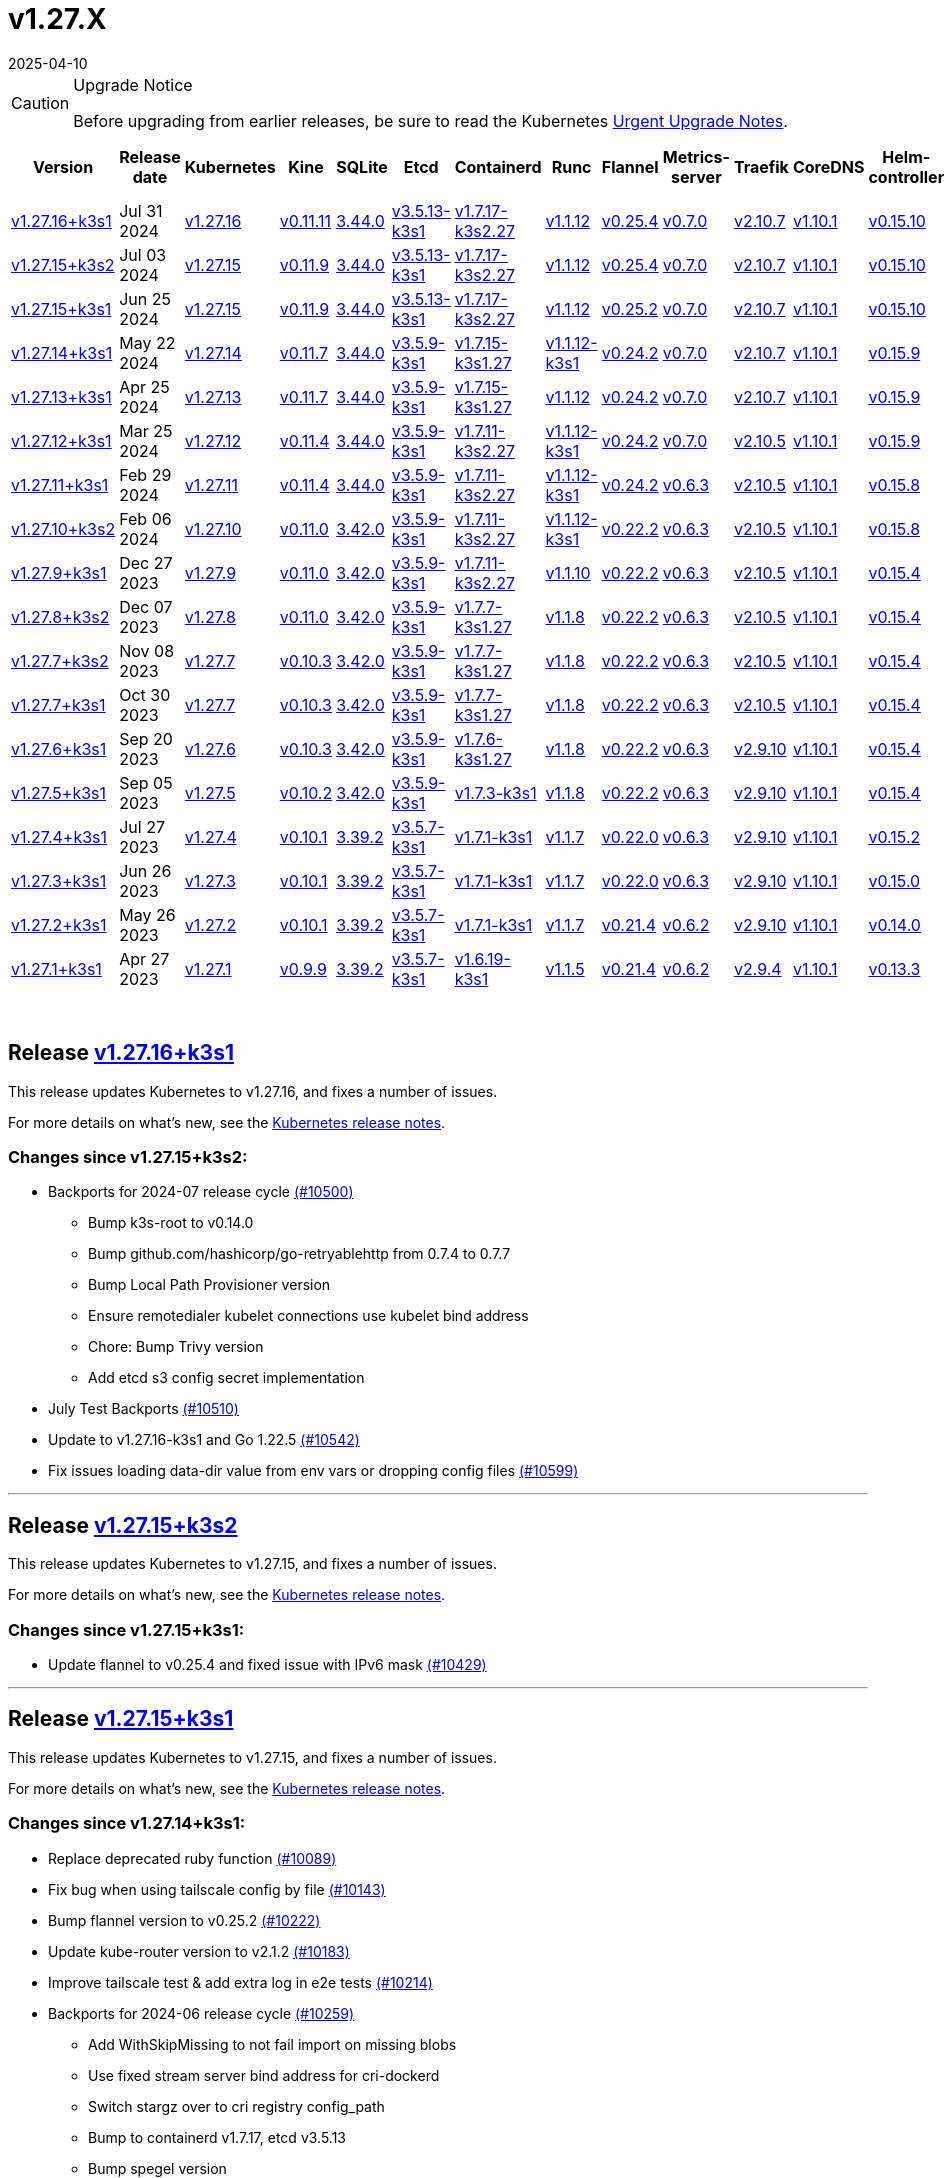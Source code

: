 = v1.27.X
:page-languages: [en, ja, ko, zh]
:revdate: 2025-04-10
:page-revdate: {revdate}
:page-role: -toc

[CAUTION]
.Upgrade Notice
====
Before upgrading from earlier releases, be sure to read the Kubernetes https://github.com/kubernetes/kubernetes/blob/master/CHANGELOG/CHANGELOG-1.27.md#urgent-upgrade-notes[Urgent Upgrade Notes].
====


|===
| Version | Release date | Kubernetes | Kine | SQLite | Etcd | Containerd | Runc | Flannel | Metrics-server | Traefik | CoreDNS | Helm-controller | Local-path-provisioner

| xref:#_release_v1_27_16k3s1[v1.27.16+k3s1]
| Jul 31 2024
| https://github.com/kubernetes/kubernetes/blob/master/CHANGELOG/CHANGELOG-1.27.md#v12716[v1.27.16]
| https://github.com/k3s-io/kine/releases/tag/v0.11.11[v0.11.11]
| https://sqlite.org/releaselog/3_44_0.html[3.44.0]
| https://github.com/k3s-io/etcd/releases/tag/v3.5.13-k3s1[v3.5.13-k3s1]
| https://github.com/k3s-io/containerd/releases/tag/v1.7.17-k3s2.27[v1.7.17-k3s2.27]
| https://github.com/opencontainers/runc/releases/tag/v1.1.12[v1.1.12]
| https://github.com/flannel-io/flannel/releases/tag/v0.25.4[v0.25.4]
| https://github.com/kubernetes-sigs/metrics-server/releases/tag/v0.7.0[v0.7.0]
| https://github.com/traefik/traefik/releases/tag/v2.10.7[v2.10.7]
| https://github.com/coredns/coredns/releases/tag/v1.10.1[v1.10.1]
| https://github.com/k3s-io/helm-controller/releases/tag/v0.15.10[v0.15.10]
| https://github.com/rancher/local-path-provisioner/releases/tag/v0.0.28[v0.0.28]

| xref:#_release_v1_27_15k3s2[v1.27.15+k3s2]
| Jul 03 2024
| https://github.com/kubernetes/kubernetes/blob/master/CHANGELOG/CHANGELOG-1.27.md#v12715[v1.27.15]
| https://github.com/k3s-io/kine/releases/tag/v0.11.9[v0.11.9]
| https://sqlite.org/releaselog/3_44_0.html[3.44.0]
| https://github.com/k3s-io/etcd/releases/tag/v3.5.13-k3s1[v3.5.13-k3s1]
| https://github.com/k3s-io/containerd/releases/tag/v1.7.17-k3s2.27[v1.7.17-k3s2.27]
| https://github.com/opencontainers/runc/releases/tag/v1.1.12[v1.1.12]
| https://github.com/flannel-io/flannel/releases/tag/v0.25.4[v0.25.4]
| https://github.com/kubernetes-sigs/metrics-server/releases/tag/v0.7.0[v0.7.0]
| https://github.com/traefik/traefik/releases/tag/v2.10.7[v2.10.7]
| https://github.com/coredns/coredns/releases/tag/v1.10.1[v1.10.1]
| https://github.com/k3s-io/helm-controller/releases/tag/v0.15.10[v0.15.10]
| https://github.com/rancher/local-path-provisioner/releases/tag/v0.0.27[v0.0.27]

| xref:#_release_v1_27_15k3s1[v1.27.15+k3s1]
| Jun 25 2024
| https://github.com/kubernetes/kubernetes/blob/master/CHANGELOG/CHANGELOG-1.27.md#v12715[v1.27.15]
| https://github.com/k3s-io/kine/releases/tag/v0.11.9[v0.11.9]
| https://sqlite.org/releaselog/3_44_0.html[3.44.0]
| https://github.com/k3s-io/etcd/releases/tag/v3.5.13-k3s1[v3.5.13-k3s1]
| https://github.com/k3s-io/containerd/releases/tag/v1.7.17-k3s2.27[v1.7.17-k3s2.27]
| https://github.com/opencontainers/runc/releases/tag/v1.1.12[v1.1.12]
| https://github.com/flannel-io/flannel/releases/tag/v0.25.2[v0.25.2]
| https://github.com/kubernetes-sigs/metrics-server/releases/tag/v0.7.0[v0.7.0]
| https://github.com/traefik/traefik/releases/tag/v2.10.7[v2.10.7]
| https://github.com/coredns/coredns/releases/tag/v1.10.1[v1.10.1]
| https://github.com/k3s-io/helm-controller/releases/tag/v0.15.10[v0.15.10]
| https://github.com/rancher/local-path-provisioner/releases/tag/v0.0.27[v0.0.27]

| xref:#_release_v1_27_14k3s1[v1.27.14+k3s1]
| May 22 2024
| https://github.com/kubernetes/kubernetes/blob/master/CHANGELOG/CHANGELOG-1.27.md#v12714[v1.27.14]
| https://github.com/k3s-io/kine/releases/tag/v0.11.7[v0.11.7]
| https://sqlite.org/releaselog/3_44_0.html[3.44.0]
| https://github.com/k3s-io/etcd/releases/tag/v3.5.9-k3s1[v3.5.9-k3s1]
| https://github.com/k3s-io/containerd/releases/tag/v1.7.15-k3s1.27[v1.7.15-k3s1.27]
| https://github.com/opencontainers/runc/releases/tag/v1.1.12-k3s1[v1.1.12-k3s1]
| https://github.com/flannel-io/flannel/releases/tag/v0.24.2[v0.24.2]
| https://github.com/kubernetes-sigs/metrics-server/releases/tag/v0.7.0[v0.7.0]
| https://github.com/traefik/traefik/releases/tag/v2.10.7[v2.10.7]
| https://github.com/coredns/coredns/releases/tag/v1.10.1[v1.10.1]
| https://github.com/k3s-io/helm-controller/releases/tag/v0.15.9[v0.15.9]
| https://github.com/rancher/local-path-provisioner/releases/tag/v0.0.26[v0.0.26]

| xref:#_release_v1_27_13k3s1[v1.27.13+k3s1]
| Apr 25 2024
| https://github.com/kubernetes/kubernetes/blob/master/CHANGELOG/CHANGELOG-1.27.md#v12713[v1.27.13]
| https://github.com/k3s-io/kine/releases/tag/v0.11.7[v0.11.7]
| https://sqlite.org/releaselog/3_44_0.html[3.44.0]
| https://github.com/k3s-io/etcd/releases/tag/v3.5.9-k3s1[v3.5.9-k3s1]
| https://github.com/k3s-io/containerd/releases/tag/v1.7.15-k3s1.27[v1.7.15-k3s1.27]
| https://github.com/opencontainers/runc/releases/tag/v1.1.12[v1.1.12]
| https://github.com/flannel-io/flannel/releases/tag/v0.24.2[v0.24.2]
| https://github.com/kubernetes-sigs/metrics-server/releases/tag/v0.7.0[v0.7.0]
| https://github.com/traefik/traefik/releases/tag/v2.10.7[v2.10.7]
| https://github.com/coredns/coredns/releases/tag/v1.10.1[v1.10.1]
| https://github.com/k3s-io/helm-controller/releases/tag/v0.15.9[v0.15.9]
| https://github.com/rancher/local-path-provisioner/releases/tag/v0.0.26[v0.0.26]

| xref:#_release_v1_27_12k3s1[v1.27.12+k3s1]
| Mar 25 2024
| https://github.com/kubernetes/kubernetes/blob/master/CHANGELOG/CHANGELOG-1.27.md#v12712[v1.27.12]
| https://github.com/k3s-io/kine/releases/tag/v0.11.4[v0.11.4]
| https://sqlite.org/releaselog/3_44_0.html[3.44.0]
| https://github.com/k3s-io/etcd/releases/tag/v3.5.9-k3s1[v3.5.9-k3s1]
| https://github.com/k3s-io/containerd/releases/tag/v1.7.11-k3s2.27[v1.7.11-k3s2.27]
| https://github.com/opencontainers/runc/releases/tag/v1.1.12-k3s1[v1.1.12-k3s1]
| https://github.com/flannel-io/flannel/releases/tag/v0.24.2[v0.24.2]
| https://github.com/kubernetes-sigs/metrics-server/releases/tag/v0.7.0[v0.7.0]
| https://github.com/traefik/traefik/releases/tag/v2.10.5[v2.10.5]
| https://github.com/coredns/coredns/releases/tag/v1.10.1[v1.10.1]
| https://github.com/k3s-io/helm-controller/releases/tag/v0.15.9[v0.15.9]
| https://github.com/rancher/local-path-provisioner/releases/tag/v0.0.26[v0.0.26]

| xref:#_release_v1_27_11k3s1[v1.27.11+k3s1]
| Feb 29 2024
| https://github.com/kubernetes/kubernetes/blob/master/CHANGELOG/CHANGELOG-1.27.md#v12711[v1.27.11]
| https://github.com/k3s-io/kine/releases/tag/v0.11.4[v0.11.4]
| https://sqlite.org/releaselog/3_44_0.html[3.44.0]
| https://github.com/k3s-io/etcd/releases/tag/v3.5.9-k3s1[v3.5.9-k3s1]
| https://github.com/k3s-io/containerd/releases/tag/v1.7.11-k3s2.27[v1.7.11-k3s2.27]
| https://github.com/k3s-io/runc/releases/tag/v1.1.12-k3s1[v1.1.12-k3s1]
| https://github.com/flannel-io/flannel/releases/tag/v0.24.2[v0.24.2]
| https://github.com/kubernetes-sigs/metrics-server/releases/tag/v0.6.3[v0.6.3]
| https://github.com/traefik/traefik/releases/tag/v2.10.5[v2.10.5]
| https://github.com/coredns/coredns/releases/tag/v1.10.1[v1.10.1]
| https://github.com/k3s-io/helm-controller/releases/tag/v0.15.8[v0.15.8]
| https://github.com/rancher/local-path-provisioner/releases/tag/v0.0.26[v0.0.26]

| xref:#_release_v1_27_10k3s2[v1.27.10+k3s2]
| Feb 06 2024
| https://github.com/kubernetes/kubernetes/blob/master/CHANGELOG/CHANGELOG-1.27.md#v12710[v1.27.10]
| https://github.com/k3s-io/kine/releases/tag/v0.11.0[v0.11.0]
| https://sqlite.org/releaselog/3_42_0.html[3.42.0]
| https://github.com/k3s-io/etcd/releases/tag/v3.5.9-k3s1[v3.5.9-k3s1]
| https://github.com/k3s-io/containerd/releases/tag/v1.7.11-k3s2.27[v1.7.11-k3s2.27]
| https://github.com/opencontainers/runc/releases/tag/v1.1.12-k3s1[v1.1.12-k3s1]
| https://github.com/flannel-io/flannel/releases/tag/v0.22.2[v0.22.2]
| https://github.com/kubernetes-sigs/metrics-server/releases/tag/v0.6.3[v0.6.3]
| https://github.com/traefik/traefik/releases/tag/v2.10.5[v2.10.5]
| https://github.com/coredns/coredns/releases/tag/v1.10.1[v1.10.1]
| https://github.com/k3s-io/helm-controller/releases/tag/v0.15.8[v0.15.8]
| https://github.com/rancher/local-path-provisioner/releases/tag/v0.0.24[v0.0.24]

| xref:#_release_v1_27_9k3s1[v1.27.9+k3s1]
| Dec 27 2023
| https://github.com/kubernetes/kubernetes/blob/master/CHANGELOG/CHANGELOG-1.27.md#v1279[v1.27.9]
| https://github.com/k3s-io/kine/releases/tag/v0.11.0[v0.11.0]
| https://sqlite.org/releaselog/3_42_0.html[3.42.0]
| https://github.com/k3s-io/etcd/releases/tag/v3.5.9-k3s1[v3.5.9-k3s1]
| https://github.com/k3s-io/containerd/releases/tag/v1.7.11-k3s2.27[v1.7.11-k3s2.27]
| https://github.com/opencontainers/runc/releases/tag/v1.1.10[v1.1.10]
| https://github.com/flannel-io/flannel/releases/tag/v0.22.2[v0.22.2]
| https://github.com/kubernetes-sigs/metrics-server/releases/tag/v0.6.3[v0.6.3]
| https://github.com/traefik/traefik/releases/tag/v2.10.5[v2.10.5]
| https://github.com/coredns/coredns/releases/tag/v1.10.1[v1.10.1]
| https://github.com/k3s-io/helm-controller/releases/tag/v0.15.4[v0.15.4]
| https://github.com/rancher/local-path-provisioner/releases/tag/v0.0.24[v0.0.24]

| xref:#_release_v1_27_8k3s2[v1.27.8+k3s2]
| Dec 07 2023
| https://github.com/kubernetes/kubernetes/blob/master/CHANGELOG/CHANGELOG-1.27.md#v1278[v1.27.8]
| https://github.com/k3s-io/kine/releases/tag/v0.11.0[v0.11.0]
| https://sqlite.org/releaselog/3_42_0.html[3.42.0]
| https://github.com/k3s-io/etcd/releases/tag/v3.5.9-k3s1[v3.5.9-k3s1]
| https://github.com/k3s-io/containerd/releases/tag/v1.7.7-k3s1.27[v1.7.7-k3s1.27]
| https://github.com/opencontainers/runc/releases/tag/v1.1.8[v1.1.8]
| https://github.com/flannel-io/flannel/releases/tag/v0.22.2[v0.22.2]
| https://github.com/kubernetes-sigs/metrics-server/releases/tag/v0.6.3[v0.6.3]
| https://github.com/traefik/traefik/releases/tag/v2.10.5[v2.10.5]
| https://github.com/coredns/coredns/releases/tag/v1.10.1[v1.10.1]
| https://github.com/k3s-io/helm-controller/releases/tag/v0.15.4[v0.15.4]
| https://github.com/rancher/local-path-provisioner/releases/tag/v0.0.24[v0.0.24]

| xref:#_release_v1_27_7k3s2[v1.27.7+k3s2]
| Nov 08 2023
| https://github.com/kubernetes/kubernetes/blob/master/CHANGELOG/CHANGELOG-1.27.md#v1277[v1.27.7]
| https://github.com/k3s-io/kine/releases/tag/v0.10.3[v0.10.3]
| https://sqlite.org/releaselog/3_42_0.html[3.42.0]
| https://github.com/k3s-io/etcd/releases/tag/v3.5.9-k3s1[v3.5.9-k3s1]
| https://github.com/k3s-io/containerd/releases/tag/v1.7.7-k3s1.27[v1.7.7-k3s1.27]
| https://github.com/opencontainers/runc/releases/tag/v1.1.8[v1.1.8]
| https://github.com/flannel-io/flannel/releases/tag/v0.22.2[v0.22.2]
| https://github.com/kubernetes-sigs/metrics-server/releases/tag/v0.6.3[v0.6.3]
| https://github.com/traefik/traefik/releases/tag/v2.10.5[v2.10.5]
| https://github.com/coredns/coredns/releases/tag/v1.10.1[v1.10.1]
| https://github.com/k3s-io/helm-controller/releases/tag/v0.15.4[v0.15.4]
| https://github.com/rancher/local-path-provisioner/releases/tag/v0.0.24[v0.0.24]

| xref:#_release_v1_27_7k3s1[v1.27.7+k3s1]
| Oct 30 2023
| https://github.com/kubernetes/kubernetes/blob/master/CHANGELOG/CHANGELOG-1.27.md#v1277[v1.27.7]
| https://github.com/k3s-io/kine/releases/tag/v0.10.3[v0.10.3]
| https://sqlite.org/releaselog/3_42_0.html[3.42.0]
| https://github.com/k3s-io/etcd/releases/tag/v3.5.9-k3s1[v3.5.9-k3s1]
| https://github.com/k3s-io/containerd/releases/tag/v1.7.7-k3s1.27[v1.7.7-k3s1.27]
| https://github.com/opencontainers/runc/releases/tag/v1.1.8[v1.1.8]
| https://github.com/flannel-io/flannel/releases/tag/v0.22.2[v0.22.2]
| https://github.com/kubernetes-sigs/metrics-server/releases/tag/v0.6.3[v0.6.3]
| https://github.com/traefik/traefik/releases/tag/v2.10.5[v2.10.5]
| https://github.com/coredns/coredns/releases/tag/v1.10.1[v1.10.1]
| https://github.com/k3s-io/helm-controller/releases/tag/v0.15.4[v0.15.4]
| https://github.com/rancher/local-path-provisioner/releases/tag/v0.0.24[v0.0.24]

| xref:#_release_v1_27_6k3s1[v1.27.6+k3s1]
| Sep 20 2023
| https://github.com/kubernetes/kubernetes/blob/master/CHANGELOG/CHANGELOG-1.27.md#v1276[v1.27.6]
| https://github.com/k3s-io/kine/releases/tag/v0.10.3[v0.10.3]
| https://sqlite.org/releaselog/3_42_0.html[3.42.0]
| https://github.com/k3s-io/etcd/releases/tag/v3.5.9-k3s1[v3.5.9-k3s1]
| https://github.com/k3s-io/containerd/releases/tag/v1.7.6-k3s1.27[v1.7.6-k3s1.27]
| https://github.com/opencontainers/runc/releases/tag/v1.1.8[v1.1.8]
| https://github.com/flannel-io/flannel/releases/tag/v0.22.2[v0.22.2]
| https://github.com/kubernetes-sigs/metrics-server/releases/tag/v0.6.3[v0.6.3]
| https://github.com/traefik/traefik/releases/tag/v2.9.10[v2.9.10]
| https://github.com/coredns/coredns/releases/tag/v1.10.1[v1.10.1]
| https://github.com/k3s-io/helm-controller/releases/tag/v0.15.4[v0.15.4]
| https://github.com/rancher/local-path-provisioner/releases/tag/v0.0.24[v0.0.24]

| xref:#_release_v1_27_5k3s1[v1.27.5+k3s1]
| Sep 05 2023
| https://github.com/kubernetes/kubernetes/blob/master/CHANGELOG/CHANGELOG-1.27.md#v1275[v1.27.5]
| https://github.com/k3s-io/kine/releases/tag/v0.10.2[v0.10.2]
| https://sqlite.org/releaselog/3_42_0.html[3.42.0]
| https://github.com/k3s-io/etcd/releases/tag/v3.5.9-k3s1[v3.5.9-k3s1]
| https://github.com/k3s-io/containerd/releases/tag/v1.7.3-k3s1[v1.7.3-k3s1]
| https://github.com/opencontainers/runc/releases/tag/v1.1.8[v1.1.8]
| https://github.com/flannel-io/flannel/releases/tag/v0.22.2[v0.22.2]
| https://github.com/kubernetes-sigs/metrics-server/releases/tag/v0.6.3[v0.6.3]
| https://github.com/traefik/traefik/releases/tag/v2.9.10[v2.9.10]
| https://github.com/coredns/coredns/releases/tag/v1.10.1[v1.10.1]
| https://github.com/k3s-io/helm-controller/releases/tag/v0.15.4[v0.15.4]
| https://github.com/rancher/local-path-provisioner/releases/tag/v0.0.24[v0.0.24]

| xref:#_release_v1_27_4k3s1[v1.27.4+k3s1]
| Jul 27 2023
| https://github.com/kubernetes/kubernetes/blob/master/CHANGELOG/CHANGELOG-1.27.md#v1274[v1.27.4]
| https://github.com/k3s-io/kine/releases/tag/v0.10.1[v0.10.1]
| https://sqlite.org/releaselog/3_39_2.html[3.39.2]
| https://github.com/k3s-io/etcd/releases/tag/v3.5.7-k3s1[v3.5.7-k3s1]
| https://github.com/k3s-io/containerd/releases/tag/v1.7.1-k3s1[v1.7.1-k3s1]
| https://github.com/opencontainers/runc/releases/tag/v1.1.7[v1.1.7]
| https://github.com/flannel-io/flannel/releases/tag/v0.22.0[v0.22.0]
| https://github.com/kubernetes-sigs/metrics-server/releases/tag/v0.6.3[v0.6.3]
| https://github.com/traefik/traefik/releases/tag/v2.9.10[v2.9.10]
| https://github.com/coredns/coredns/releases/tag/v1.10.1[v1.10.1]
| https://github.com/k3s-io/helm-controller/releases/tag/v0.15.2[v0.15.2]
| https://github.com/rancher/local-path-provisioner/releases/tag/v0.0.24[v0.0.24]

| xref:#_release_v1_27_3k3s1[v1.27.3+k3s1]
| Jun 26 2023
| https://github.com/kubernetes/kubernetes/blob/master/CHANGELOG/CHANGELOG-1.27.md#v1273[v1.27.3]
| https://github.com/k3s-io/kine/releases/tag/v0.10.1[v0.10.1]
| https://sqlite.org/releaselog/3_39_2.html[3.39.2]
| https://github.com/k3s-io/etcd/releases/tag/v3.5.7-k3s1[v3.5.7-k3s1]
| https://github.com/k3s-io/containerd/releases/tag/v1.7.1-k3s1[v1.7.1-k3s1]
| https://github.com/opencontainers/runc/releases/tag/v1.1.7[v1.1.7]
| https://github.com/flannel-io/flannel/releases/tag/v0.22.0[v0.22.0]
| https://github.com/kubernetes-sigs/metrics-server/releases/tag/v0.6.3[v0.6.3]
| https://github.com/traefik/traefik/releases/tag/v2.9.10[v2.9.10]
| https://github.com/coredns/coredns/releases/tag/v1.10.1[v1.10.1]
| https://github.com/k3s-io/helm-controller/releases/tag/v0.15.0[v0.15.0]
| https://github.com/rancher/local-path-provisioner/releases/tag/v0.0.24[v0.0.24]

| xref:#_release_v1_27_2k3s1[v1.27.2+k3s1]
| May 26 2023
| https://github.com/kubernetes/kubernetes/blob/master/CHANGELOG/CHANGELOG-1.27.md#v1272[v1.27.2]
| https://github.com/k3s-io/kine/releases/tag/v0.10.1[v0.10.1]
| https://sqlite.org/releaselog/3_39_2.html[3.39.2]
| https://github.com/k3s-io/etcd/releases/tag/v3.5.7-k3s1[v3.5.7-k3s1]
| https://github.com/k3s-io/containerd/releases/tag/v1.7.1-k3s1[v1.7.1-k3s1]
| https://github.com/opencontainers/runc/releases/tag/v1.1.7[v1.1.7]
| https://github.com/flannel-io/flannel/releases/tag/v0.21.4[v0.21.4]
| https://github.com/kubernetes-sigs/metrics-server/releases/tag/v0.6.2[v0.6.2]
| https://github.com/traefik/traefik/releases/tag/v2.9.10[v2.9.10]
| https://github.com/coredns/coredns/releases/tag/v1.10.1[v1.10.1]
| https://github.com/k3s-io/helm-controller/releases/tag/v0.14.0[v0.14.0]
| https://github.com/rancher/local-path-provisioner/releases/tag/v0.0.24[v0.0.24]

| xref:#_release_v1_27_1k3s1[v1.27.1+k3s1]
| Apr 27 2023
| https://github.com/kubernetes/kubernetes/blob/master/CHANGELOG/CHANGELOG-1.27.md#v1271[v1.27.1]
| https://github.com/k3s-io/kine/releases/tag/v0.9.9[v0.9.9]
| https://sqlite.org/releaselog/3_39_2.html[3.39.2]
| https://github.com/k3s-io/etcd/releases/tag/v3.5.7-k3s1[v3.5.7-k3s1]
| https://github.com/k3s-io/containerd/releases/tag/v1.6.19-k3s1[v1.6.19-k3s1]
| https://github.com/opencontainers/runc/releases/tag/v1.1.5[v1.1.5]
| https://github.com/flannel-io/flannel/releases/tag/v0.21.4[v0.21.4]
| https://github.com/kubernetes-sigs/metrics-server/releases/tag/v0.6.2[v0.6.2]
| https://github.com/traefik/traefik/releases/tag/v2.9.4[v2.9.4]
| https://github.com/coredns/coredns/releases/tag/v1.10.1[v1.10.1]
| https://github.com/k3s-io/helm-controller/releases/tag/v0.13.3[v0.13.3]
| https://github.com/rancher/local-path-provisioner/releases/tag/v0.0.24[v0.0.24]
|===

{blank} +

== Release https://github.com/k3s-io/k3s/releases/tag/v1.27.16+k3s1[v1.27.16+k3s1]

// v1.27.16+k3s1

This release updates Kubernetes to v1.27.16, and fixes a number of issues.

For more details on what's new, see the https://github.com/kubernetes/kubernetes/blob/master/CHANGELOG/CHANGELOG-1.27.md#changelog-since-v12715[Kubernetes release notes].

=== Changes since v1.27.15+k3s2:

* Backports for 2024-07 release cycle https://github.com/k3s-io/k3s/pull/10500[(#10500)]
 ** Bump k3s-root to v0.14.0
 ** Bump github.com/hashicorp/go-retryablehttp from 0.7.4 to 0.7.7
 ** Bump Local Path Provisioner version
 ** Ensure remotedialer kubelet connections use kubelet bind address
 ** Chore: Bump Trivy version
 ** Add etcd s3 config secret implementation
* July Test Backports https://github.com/k3s-io/k3s/pull/10510[(#10510)]
* Update to v1.27.16-k3s1 and Go 1.22.5 https://github.com/k3s-io/k3s/pull/10542[(#10542)]
* Fix issues loading data-dir value from env vars or dropping config files https://github.com/k3s-io/k3s/pull/10599[(#10599)]

'''

== Release https://github.com/k3s-io/k3s/releases/tag/v1.27.15+k3s2[v1.27.15+k3s2]

// v1.27.15+k3s2

This release updates Kubernetes to v1.27.15, and fixes a number of issues.

For more details on what's new, see the https://github.com/kubernetes/kubernetes/blob/master/CHANGELOG/CHANGELOG-1.27.md#changelog-since-v12715[Kubernetes release notes].

=== Changes since v1.27.15+k3s1:

* Update flannel to v0.25.4 and fixed issue with IPv6 mask https://github.com/k3s-io/k3s/pull/10429[(#10429)]

'''

== Release https://github.com/k3s-io/k3s/releases/tag/v1.27.15+k3s1[v1.27.15+k3s1]

// v1.27.15+k3s1

This release updates Kubernetes to v1.27.15, and fixes a number of issues.

For more details on what's new, see the https://github.com/kubernetes/kubernetes/blob/master/CHANGELOG/CHANGELOG-1.27.md#changelog-since-v12714[Kubernetes release notes].

=== Changes since v1.27.14+k3s1:

* Replace deprecated ruby function https://github.com/k3s-io/k3s/pull/10089[(#10089)]
* Fix bug when using tailscale config by file https://github.com/k3s-io/k3s/pull/10143[(#10143)]
* Bump flannel version to v0.25.2 https://github.com/k3s-io/k3s/pull/10222[(#10222)]
* Update kube-router version to v2.1.2 https://github.com/k3s-io/k3s/pull/10183[(#10183)]
* Improve tailscale test & add extra log in e2e tests https://github.com/k3s-io/k3s/pull/10214[(#10214)]
* Backports for 2024-06 release cycle https://github.com/k3s-io/k3s/pull/10259[(#10259)]
 ** Add WithSkipMissing to not fail import on missing blobs
 ** Use fixed stream server bind address for cri-dockerd
 ** Switch stargz over to cri registry config_path
 ** Bump to containerd v1.7.17, etcd v3.5.13
 ** Bump spegel version
 ** Fix issue with externalTrafficPolicy: Local for single-stack services on dual-stack nodes
 ** ServiceLB now sets the priorityClassName on svclb pods to `system-node-critical` by default. This can be overridden on a per-service basis via the `svccontroller.k3s.cattle.io/priorityclassname` annotation.
 ** Bump minio-go to v7.0.70
 ** Bump kine to v0.11.9 to fix pagination
 ** Update valid resolv conf
 ** Add missing kernel config check
 ** Symlinked sub-directories are now respected when scanning Auto-Deploying Manifests (AddOns)
 ** Fix bug: allow helm controller set owner reference
 ** Bump klipper-helm image for tls secret support
 ** Fix issue with k3s-etcd informers not starting
 ** `--Enable-pprof` can now be set on agents to enable the debug/pprof endpoints. When set, agents will listen on the supervisor port.
 ** `--Supervisor-metrics` can now be set on servers to enable serving internal metrics on the supervisor endpoint; when set agents will listen on the supervisor port.
 ** Fix netpol crash when node remains tainted uninitialized
 ** The embedded load-balancer will now fall back to trying all servers with health-checks ignored, if all servers have been marked unavailable due to failed health checks.
* More backports for 2024-06 release cycle https://github.com/k3s-io/k3s/pull/10290[(#10290)]
* Add snapshot retention etcd-s3-folder fix https://github.com/k3s-io/k3s/pull/10314[(#10314)]
* Add test for `isValidResolvConf` (#10302) https://github.com/k3s-io/k3s/pull/10332[(#10332)]
* Fix race condition panic in loadbalancer.nextServer https://github.com/k3s-io/k3s/pull/10324[(#10324)]
* Fix typo, use `rancher/permissions` https://github.com/k3s-io/k3s/pull/10297[(#10297)]
* Update Kubernetes to v1.27.15 https://github.com/k3s-io/k3s/pull/10346[(#10346)]
 ** Update Kubernetes to v1.27.15
* Fix agent supervisor port using apiserver port instead https://github.com/k3s-io/k3s/pull/10356[(#10356)]
* Fix issue that allowed multiple simultaneous snapshots to be allowed https://github.com/k3s-io/k3s/pull/10378[(#10378)]

'''

== Release https://github.com/k3s-io/k3s/releases/tag/v1.27.14+k3s1[v1.27.14+k3s1]

// v1.27.14+k3s1

This release updates Kubernetes to v1.27.14, and fixes a number of issues.

For more details on what's new, see the https://github.com/kubernetes/kubernetes/blob/master/CHANGELOG/CHANGELOG-1.27.md#changelog-since-v12713[Kubernetes release notes].

=== Changes since v1.27.13+k3s1:

* Bump E2E opensuse leap to 15.6, fix btrfs test https://github.com/k3s-io/k3s/pull/10096[(#10096)]
* Windows changes https://github.com/k3s-io/k3s/pull/10113[(#10113)]
* Update to v1.27.14-k3s1 and Go 1.21.9 https://github.com/k3s-io/k3s/pull/10103[(#10103)]

'''

== Release https://github.com/k3s-io/k3s/releases/tag/v1.27.13+k3s1[v1.27.13+k3s1]

// v1.27.13+k3s1

This release updates Kubernetes to v1.27.13, and fixes a number of issues.

For more details on what's new, see the https://github.com/kubernetes/kubernetes/blob/master/CHANGELOG/CHANGELOG-1.27.md#changelog-since-v12712[Kubernetes release notes].

=== Changes since v1.27.12+k3s1:

* Add a new error when kine is with disable apiserver or disable etcd https://github.com/k3s-io/k3s/pull/9803[(#9803)]
* Remove old pinned dependencies https://github.com/k3s-io/k3s/pull/9828[(#9828)]
* Transition from deprecated pointer library to ptr https://github.com/k3s-io/k3s/pull/9825[(#9825)]
* Golang caching and E2E ubuntu 23.10 https://github.com/k3s-io/k3s/pull/9822[(#9822)]
* Add tls for kine https://github.com/k3s-io/k3s/pull/9850[(#9850)]
* Bump spegel to v0.0.20-k3s1 https://github.com/k3s-io/k3s/pull/9881[(#9881)]
* Backports for 2024-04 release cycle https://github.com/k3s-io/k3s/pull/9912[(#9912)]
 ** Send error response if member list cannot be retrieved
 ** The k3s stub cloud provider now respects the kubelet's requested provider-id, instance type, and topology labels
 ** Fix error when image has already been pulled
 ** Add /etc/passwd and /etc/group to k3s docker image
 ** Fix etcd snapshot reconcile for agentless servers
 ** Add health-check support to loadbalancer
 ** Add certificate expiry check, events, and metrics
 ** Add workaround for containerd hosts.toml bug when passing config for default registry endpoint
 ** Add supervisor cert/key to rotate list
 ** The embedded containerd has been bumped to v1.7.15
 ** The embedded cri-dockerd has been bumped to v0.3.12
 ** The `k3s etcd-snapshot` command has been reworked for improved consistency. All snapshots operations are now performed by the server process, with the CLI acting as a client to initiate and report results. As a side effect, the CLI is now less noisy when managing snapshots.
 ** Improve etcd load-balancer startup behavior
 ** Actually fix agent certificate rotation
 ** Traefik has been bumped to v2.10.7.
 ** Traefik pod annotations are now set properly in the default chart values.
 ** The system-default-registry value now supports RFC2732 IPv6 literals.
 ** The local-path provisioner now defaults to creating `local` volumes, instead of `hostPath`.
* Allow LPP to read helper logs https://github.com/k3s-io/k3s/pull/9939[(#9939)]
* Update kube-router to v2.1.0 https://github.com/k3s-io/k3s/pull/9943[(#9943)]
* Update to v1.27.13-k3s1 and Go 1.21.9 https://github.com/k3s-io/k3s/pull/9958[(#9958)]
* Fix on-demand snapshots timing out; not honoring folder https://github.com/k3s-io/k3s/pull/9995[(#9995)]
* Make /db/info available anonymously from localhost https://github.com/k3s-io/k3s/pull/10003[(#10003)]

'''

== Release https://github.com/k3s-io/k3s/releases/tag/v1.27.12+k3s1[v1.27.12+k3s1]

// v1.27.12+k3s1

This release updates Kubernetes to v1.27.12, and fixes a number of issues.

For more details on what's new, see the https://github.com/kubernetes/kubernetes/blob/master/CHANGELOG/CHANGELOG-1.27.md#changelog-since-v12711[Kubernetes release notes].

=== Changes since v1.27.11+k3s1:

* Add an integration test for flannel-backend=none https://github.com/k3s-io/k3s/pull/9609[(#9609)]
* Install and Unit test backports https://github.com/k3s-io/k3s/pull/9642[(#9642)]
* Update klipper-lb image version https://github.com/k3s-io/k3s/pull/9606[(#9606)]
* Adjust first node-ip based on configured clusterCIDR https://github.com/k3s-io/k3s/pull/9632[(#9632)]
* Improve tailscale e2e test https://github.com/k3s-io/k3s/pull/9654[(#9654)]
* Backports for 2024-03 release cycle https://github.com/k3s-io/k3s/pull/9670[(#9670)]
 ** Fix: use correct wasm shims names
 ** The embedded flannel cni-plugin binary is now built and versioned separate from the rest of the cni plugins and the embedded flannel controller.
 ** Bump spegel to v0.0.18-k3s3
 ** Adds wildcard registry support
 ** Fixes issue with excessive CPU utilization while waiting for containerd to start
 ** Add env var to allow spegel mirroring of latest tag
 ** Tweak netpol node wait logs
 ** Fix coredns NodeHosts on dual-stack clusters
 ** Bump helm-controller/klipper-helm versions
 ** Fix snapshot prune
 ** Fix issue with etcd node name missing hostname
 ** Rootless mode should also bind service nodePort to host for LoadBalancer type, matching UX of rootful mode.
 ** To enable raw output for the `check-config` subcommand, you may now set NO_COLOR=1
 ** Fix additional corner cases in registries handling
 ** Bump metrics-server to v0.7.0
 ** K3s will now warn and suppress duplicate entries in the mirror endpoint list for a registry. Containerd does not support listing the same endpoint multiple times as a mirror for a single upstream registry.
* Docker and E2E Test Backports https://github.com/k3s-io/k3s/pull/9708[(#9708)]
* Fix wildcard entry upstream fallback https://github.com/k3s-io/k3s/pull/9734[(#9734)]
* Update to v1.27.12-k3s1 and Go 1.21.8 https://github.com/k3s-io/k3s/pull/9745[(#9745)]

'''

== Release https://github.com/k3s-io/k3s/releases/tag/v1.27.11+k3s1[v1.27.11+k3s1]

// v1.27.11+k3s1

This release updates Kubernetes to v1.27.11, and fixes a number of issues.

For more details on what's new, see the https://github.com/kubernetes/kubernetes/blob/master/CHANGELOG/CHANGELOG-1.27.md#changelog-since-v12710[Kubernetes release notes].

=== Changes since v1.27.10+k3s2:

* Chore: bump Local Path Provisioner version https://github.com/k3s-io/k3s/pull/9427[(#9427)]
* Bump cri-dockerd to fix compat with Docker Engine 25 https://github.com/k3s-io/k3s/pull/9291[(#9291)]
* Auto Dependency Bump https://github.com/k3s-io/k3s/pull/9420[(#9420)]
* Runtimes refactor using exec.LookPath https://github.com/k3s-io/k3s/pull/9430[(#9430)]
 ** Directories containing runtimes need to be included in the $PATH environment variable for effective runtime detection.
* Changed how lastHeartBeatTime works in the etcd condition https://github.com/k3s-io/k3s/pull/9425[(#9425)]
* Allow executors to define containerd and docker behavior https://github.com/k3s-io/k3s/pull/9253[(#9253)]
* Update Kube-router to v2.0.1 https://github.com/k3s-io/k3s/pull/9405[(#9405)]
* Backports for 2024-02 release cycle https://github.com/k3s-io/k3s/pull/9463[(#9463)]
* Bump flannel version + remove multiclustercidr https://github.com/k3s-io/k3s/pull/9407[(#9407)]
* Enable longer http timeout requests https://github.com/k3s-io/k3s/pull/9445[(#9445)]
* Test_UnitApplyContainerdQoSClassConfigFileIfPresent https://github.com/k3s-io/k3s/pull/9441[(#9441)]
* Support PR testing installs https://github.com/k3s-io/k3s/pull/9470[(#9470)]
* Update Kubernetes to v1.27.11 https://github.com/k3s-io/k3s/pull/9491[(#9491)]
* Fix drone publish for arm https://github.com/k3s-io/k3s/pull/9509[(#9509)]
* Remove failing Drone step https://github.com/k3s-io/k3s/pull/9515[(#9515)]
* Restore original order of agent startup functions https://github.com/k3s-io/k3s/pull/9546[(#9546)]
* Fix netpol startup when flannel is disabled https://github.com/k3s-io/k3s/pull/9579[(#9579)]

'''

== Release https://github.com/k3s-io/k3s/releases/tag/v1.27.10+k3s2[v1.27.10+k3s2]

// v1.27.10+k3s2

This release updates Kubernetes to v1.27.10, and fixes a number of issues.

For more details on what's new, see the https://github.com/kubernetes/kubernetes/blob/master/CHANGELOG/CHANGELOG-1.27.md#changelog-since-v1279[Kubernetes release notes].

*Important Notes*

Addresses the runc CVE: https://nvd.nist.gov/vuln/detail/CVE-2024-21626[CVE-2024-21626] by updating runc to v1.1.12.

=== Changes since v1.27.9+k3s1:

* Add a retry around updating a secrets-encrypt node annotations https://github.com/k3s-io/k3s/pull/9124[(#9124)]
* Added support for env *_PROXY variables for agent loadbalancer https://github.com/k3s-io/k3s/pull/9117[(#9117)]
* Wait for taint to be gone in the node before starting the netpol controller https://github.com/k3s-io/k3s/pull/9176[(#9176)]
* Etcd condition https://github.com/k3s-io/k3s/pull/9182[(#9182)]
* Backports for 2024-01 https://github.com/k3s-io/k3s/pull/9211[(#9211)]
* Move proxy dialer out of init() and fix crash https://github.com/k3s-io/k3s/pull/9220[(#9220)]
* Pin opa version for missing dependency chain https://github.com/k3s-io/k3s/pull/9217[(#9217)]
* Etcd node is nil https://github.com/k3s-io/k3s/pull/9229[(#9229)]
* Update to v1.27.10 and Go 1.20.13 https://github.com/k3s-io/k3s/pull/9261[(#9261)]
* Use `ipFamilyPolicy: RequireDualStack` for dual-stack kube-dns https://github.com/k3s-io/k3s/pull/9270[(#9270)]
* Backports for 2024-01 k3s2 https://github.com/k3s-io/k3s/pull/9337[(#9337)]
 ** Bump runc to v1.1.12 and helm-controller to v0.15.7
 ** Fix handling of bare hostname or IP as endpoint address in registries.yaml
* Bump helm-controller to fix issue with ChartContent https://github.com/k3s-io/k3s/pull/9347[(#9347)]

'''

== Release https://github.com/k3s-io/k3s/releases/tag/v1.27.9+k3s1[v1.27.9+k3s1]

// v1.27.9+k3s1

This release updates Kubernetes to v1.27.9, and fixes a number of issues.

For more details on what's new, see the https://github.com/kubernetes/kubernetes/blob/master/CHANGELOG/CHANGELOG-1.27.md#changelog-since-v1278[Kubernetes release notes].

=== Changes since v1.27.8+k3s2:

* Bump containerd/runc to v1.7.10-k3s1/v1.1.10 https://github.com/k3s-io/k3s/pull/8963[(#8963)]
* Fix overlapping address range https://github.com/k3s-io/k3s/pull/9018[(#9018)]
* Runtimes backport https://github.com/k3s-io/k3s/pull/9013[(#9013)]
 ** Added runtime classes for wasm/nvidia/crun
 ** Added default runtime flag for containerd
* Bump containerd to v1.7.11 https://github.com/k3s-io/k3s/pull/9041[(#9041)]
* Update to v1.27.9-k3s1 https://github.com/k3s-io/k3s/pull/9078[(#9078)]

'''

== Release https://github.com/k3s-io/k3s/releases/tag/v1.27.8+k3s2[v1.27.8+k3s2]

// v1.27.8+k3s2

This release updates Kubernetes to v1.27.8, and fixes a number of issues.

For more details on what's new, see the https://github.com/kubernetes/kubernetes/blob/master/CHANGELOG/CHANGELOG-1.27.md#changelog-since-v1277[Kubernetes release notes].

=== Changes since v1.27.7+k3s2:

* Etcd status condition https://github.com/k3s-io/k3s/pull/8821[(#8821)]
* Add warning for removal of multiclustercidr flag https://github.com/k3s-io/k3s/pull/8759[(#8759)]
* Backports for 2023-11 release https://github.com/k3s-io/k3s/pull/8878[(#8878)]
 ** New timezone info in Docker image allows the use of `spec.timeZone` in CronJobs
 ** Bumped kine to v0.11.0 to resolve issues with postgres and NATS, fix performance of watch channels under heavy load, and improve compatibility with the reference implementation.
 ** Containerd may now be configured to use rdt or blockio configuration by defining `rdt_config.yaml` or `blockio_config.yaml` files.
 ** Add agent flag disable-apiserver-lb, agent will not start load balance proxy.
 ** Improved ingress IP ordering from ServiceLB
 ** Disable helm CRD installation for disable-helm-controller
 ** Omit snapshot list configmap entries for snapshots without extra metadata
 ** Add jitter to client config retry to avoid hammering servers when they are starting up
* Handle nil pointer when runtime core is not ready in etcd https://github.com/k3s-io/k3s/pull/8887[(#8887)]
* Improve dualStack log https://github.com/k3s-io/k3s/pull/8828[(#8828)]
* Bump dynamiclistener; reduce snapshot controller log spew https://github.com/k3s-io/k3s/pull/8902[(#8902)]
 ** Bumped dynamiclistener to address a race condition that could cause a server to fail to sync its certificates into the Kubernetes secret
 ** Reduced etcd snapshot log spam during initial cluster startup
* Remove depends_on for e2e step; fix cert rotate e2e https://github.com/k3s-io/k3s/pull/8907[(#8907)]
* Fix etcd snapshot S3 issues https://github.com/k3s-io/k3s/pull/8937[(#8937)]
 ** Don't apply S3 retention if S3 client failed to initialize
 ** Don't request metadata when listing S3 snapshots
 ** Print key instead of file path in snapshot metadata log message
* Update to v1.27.8 and Go to 1.20.11 https://github.com/k3s-io/k3s/pull/8921[(#8921)]
* Remove s390x https://github.com/k3s-io/k3s/pull/8999[(#8999)]

'''

== Release https://github.com/k3s-io/k3s/releases/tag/v1.27.7+k3s2[v1.27.7+k3s2]

// v1.27.7+k3s2

This release updates Kubernetes to v1.27.7, and fixes a number of issues.

For more details on what's new, see the https://github.com/kubernetes/kubernetes/blob/master/CHANGELOG/CHANGELOG-1.27.md#changelog-since-v1277[Kubernetes release notes].

=== Changes since v1.27.7+k3s1:

* Fix SystemdCgroup in templates_linux.go https://github.com/k3s-io/k3s/pull/8765[(#8765)]
 ** Fixed an issue with identifying additional container runtimes
* Update traefik chart to v25.0.0 https://github.com/k3s-io/k3s/pull/8775[(#8775)]
* Update traefik to fix registry value https://github.com/k3s-io/k3s/pull/8789[(#8789)]

'''

== Release https://github.com/k3s-io/k3s/releases/tag/v1.27.7+k3s1[v1.27.7+k3s1]

// v1.27.7+k3s1

This release updates Kubernetes to v1.27.7, and fixes a number of issues.

For more details on what's new, see the https://github.com/kubernetes/kubernetes/blob/master/CHANGELOG/CHANGELOG-1.27.md#changelog-since-v1276[Kubernetes release notes].

=== Changes since v1.27.6+k3s1:

* Fix error reporting https://github.com/k3s-io/k3s/pull/8411[(#8411)]
* Add context to flannel errors https://github.com/k3s-io/k3s/pull/8419[(#8419)]
* Include the interface name in the error message https://github.com/k3s-io/k3s/pull/8435[(#8435)]
* Update kube-router https://github.com/k3s-io/k3s/pull/8443[(#8443)]
* Add extraArgs to tailscale https://github.com/k3s-io/k3s/pull/8464[(#8464)]
* Added error when cluster reset while using server flag https://github.com/k3s-io/k3s/pull/8455[(#8455)]
 ** The user will receive a error when --cluster-reset with the --server flag
* Cluster reset from non bootstrap nodes https://github.com/k3s-io/k3s/pull/8451[(#8451)]
* Take IPFamily precedence based on order https://github.com/k3s-io/k3s/pull/8504[(#8504)]
* Fix spellcheck problem https://github.com/k3s-io/k3s/pull/8509[(#8509)]
* Network defaults are duplicated, remove one https://github.com/k3s-io/k3s/pull/8551[(#8551)]
* Advertise address integration test https://github.com/k3s-io/k3s/pull/8516[(#8516)]
* System agent push tags fix https://github.com/k3s-io/k3s/pull/8569[(#8569)]
* Fixed tailscale node IP dualstack mode in case of IPv4 only node https://github.com/k3s-io/k3s/pull/8558[(#8558)]
* Server Token Rotation https://github.com/k3s-io/k3s/pull/8576[(#8576)]
 ** Users can now rotate the server token using `k3s token rotate -t <OLD_TOKEN> --new-token <NEW_TOKEN>`. After command succeeds, all server nodes must be restarted with the new token.
* E2E Domain Drone Cleanup https://github.com/k3s-io/k3s/pull/8582[(#8582)]
* Clear remove annotations on cluster reset https://github.com/k3s-io/k3s/pull/8587[(#8587)]
 ** Fixed an issue that could cause k3s to attempt to remove members from the etcd cluster immediately following a cluster-reset/restore, if they were queued for removal at the time the snapshot was taken.
* Use IPv6 in case is the first configured IP with dualstack https://github.com/k3s-io/k3s/pull/8597[(#8597)]
* Backports for 2023-10 release https://github.com/k3s-io/k3s/pull/8615[(#8615)]
* Update kube-router package in build script https://github.com/k3s-io/k3s/pull/8634[(#8634)]
* Add etcd-only/control-plane-only server test and fix control-plane-only server crash https://github.com/k3s-io/k3s/pull/8642[(#8642)]
* Use `version.Program` not K3s in token rotate logs https://github.com/k3s-io/k3s/pull/8656[(#8656)]
* Windows agent support https://github.com/k3s-io/k3s/pull/8650[(#8650)]
* Fix CloudDualStackNodeIPs feature-gate inconsistency https://github.com/k3s-io/k3s/pull/8669[(#8669)]
* Add --image-service-endpoint flag (#8279) https://github.com/k3s-io/k3s/pull/8662[(#8662)]
 ** Add `--image-service-endpoint` flag to specify an external image service socket.
* Backport etcd fixes https://github.com/k3s-io/k3s/pull/8690[(#8690)]
 ** Re-enable etcd endpoint auto-sync
 ** Manually requeue configmap reconcile when no nodes have reconciled snapshots
* Update to v1.27.7 and Go to v1.20.10 https://github.com/k3s-io/k3s/pull/8681[(#8681)]
* Fix s3 snapshot restore https://github.com/k3s-io/k3s/pull/8733[(#8733)]

'''

== Release https://github.com/k3s-io/k3s/releases/tag/v1.27.6+k3s1[v1.27.6+k3s1]

// v1.27.6+k3s1

This release updates Kubernetes to v1.27.6, and fixes a number of issues.

For more details on what's new, see the https://github.com/kubernetes/kubernetes/blob/master/CHANGELOG/CHANGELOG-1.27.md#changelog-since-v1275[Kubernetes release notes].

=== Changes since v1.27.5+k3s1:

* Bump kine to v0.10.3 https://github.com/k3s-io/k3s/pull/8324[(#8324)]
* Update to v1.27.6 and Go to 1.20.8 https://github.com/k3s-io/k3s/pull/8356[(#8356)]
 ** Bump embedded containerd to v1.7.6
 ** Bump embedded stargz-snapshotter plugin to latest
 ** Fixed intermittent drone CI failures due to race conditions in test environment setup scripts
 ** Fixed CI failures due to changes to api discovery changes in Kubernetes 1.28

'''

== Release https://github.com/k3s-io/k3s/releases/tag/v1.27.5+k3s1[v1.27.5+k3s1]

// v1.27.5+k3s1

This release updates Kubernetes to v1.27.5, and fixes a number of issues.

[CAUTION]
.Important
====
This release includes support for remediating CVE-2023-32187, a potential Denial of Service attack vector on K3s servers. See https://github.com/k3s-io/k3s/security/advisories/GHSA-m4hf-6vgr-75r2 for more information, including mandatory steps necessary to harden clusters against this vulnerability.
====


For more details on what's new, see the https://github.com/kubernetes/kubernetes/blob/master/CHANGELOG/CHANGELOG-1.27.md#changelog-since-v1274[Kubernetes release notes].

=== Changes since v1.27.4+k3s1:

* Update cni plugins version to v1.3.0 https://github.com/k3s-io/k3s/pull/8056[(#8056)]
 ** Upgraded cni-plugins to v1.3.0
* Update flannel to v0.22.1 https://github.com/k3s-io/k3s/pull/8057[(#8057)]
 ** Update flannel to v0.22.1
* ADR on secrets encryption v3 https://github.com/k3s-io/k3s/pull/7938[(#7938)]
* Unit test for MustFindString https://github.com/k3s-io/k3s/pull/8013[(#8013)]
* Add support for using base template in etc/containerd/config.toml.tmpl https://github.com/k3s-io/k3s/pull/7991[(#7991)]
 ** User-provided containerd config templates may now use `{{ template "base" . }}` to include the default K3s template content. This makes it easier to maintain user configuration if the only need is to add additional sections to the file.
* Make apiserver egress args conditional on egress-selector-mode https://github.com/k3s-io/k3s/pull/7972[(#7972)]
 ** K3s no longer enables the apiserver's `enable-aggregator-routing` flag when the egress proxy is not being used to route connections to in-cluster endpoints.
* Security bump to `docker/distribution` https://github.com/k3s-io/k3s/pull/8047[(#8047)]
* Fix coreos multiple installs https://github.com/k3s-io/k3s/pull/8083[(#8083)]
* Update stable channel to v1.27.4+k3s1 https://github.com/k3s-io/k3s/pull/8067[(#8067)]
* Fix tailscale bug with ip modes https://github.com/k3s-io/k3s/pull/8077[(#8077)]
* Consolidate CopyFile functions https://github.com/k3s-io/k3s/pull/8079[(#8079)]
* E2E: Support GOCOVER for more tests + fixes https://github.com/k3s-io/k3s/pull/8080[(#8080)]
* Fix typo in terraform/README.md https://github.com/k3s-io/k3s/pull/8090[(#8090)]
* Add FilterCN function to prevent SAN Stuffing https://github.com/k3s-io/k3s/pull/8085[(#8085)]
 ** K3s's external apiserver listener now declines to add to its certificate any subject names not associated with the kubernetes apiserver service, server nodes, or values of the --tls-san option. This prevents the certificate's SAN list from being filled with unwanted entries.
* Bump docker/docker to master commit; cri-dockerd to 0.3.4 https://github.com/k3s-io/k3s/pull/8092[(#8092)]
 ** Bump docker/docker module version to fix issues with cri-dockerd caused by recent releases of golang rejecting invalid host headers sent by the docker client.
* Bump versions for etcd, containerd, runc https://github.com/k3s-io/k3s/pull/8109[(#8109)]
 ** Updated the embedded containerd to v1.7.3+k3s1
 ** Updated the embedded runc to v1.1.8
 ** Updated the embedded etcd to v3.5.9+k3s1
* Etcd snapshots retention when node name changes https://github.com/k3s-io/k3s/pull/8099[(#8099)]
* Bump kine to v0.10.2 https://github.com/k3s-io/k3s/pull/8125[(#8125)]
 ** Updated kine to v0.10.2
* Remove terraform package https://github.com/k3s-io/k3s/pull/8136[(#8136)]
* Fix etcd-snapshot delete when etcd-s3 is true https://github.com/k3s-io/k3s/pull/8110[(#8110)]
* Add --disable-cloud-controller and --disable-kube-proxy test https://github.com/k3s-io/k3s/pull/8018[(#8018)]
* Use `go list -m` instead of grep to look up versions https://github.com/k3s-io/k3s/pull/8138[(#8138)]
* Use VERSION_K8S in tests instead of grep go.mod https://github.com/k3s-io/k3s/pull/8147[(#8147)]
* Fix for Kubeflag Integration test https://github.com/k3s-io/k3s/pull/8154[(#8154)]
* Fix for cluster-reset backup from s3 when etcd snapshots are disabled https://github.com/k3s-io/k3s/pull/8155[(#8155)]
* Run integration test CI in parallel https://github.com/k3s-io/k3s/pull/8156[(#8156)]
* Bump Trivy version https://github.com/k3s-io/k3s/pull/8150[(#8150)]
* Bump Trivy version https://github.com/k3s-io/k3s/pull/8178[(#8178)]
* Fixed the etcd retention to delete orphaned snapshots based on the date https://github.com/k3s-io/k3s/pull/8177[(#8177)]
* Bump dynamiclistener https://github.com/k3s-io/k3s/pull/8193[(#8193)]
 ** Bumped dynamiclistener to address an issue that could cause the apiserver/supervisor listener on 6443 to stop serving requests on etcd-only nodes.
 ** The K3s external apiserver/supervisor listener on 6443 now sends a complete certificate chain in the TLS handshake.
* Bump helm-controller/klipper-helm versions https://github.com/k3s-io/k3s/pull/8204[(#8204)]
 ** The version of `helm` used by the bundled helm controller's job image has been updated to v3.12.3
* E2E: Add test for `k3s token` https://github.com/k3s-io/k3s/pull/8184[(#8184)]
* Move flannel to 0.22.2 https://github.com/k3s-io/k3s/pull/8219[(#8219)]
 ** Move flannel to v0.22.2
* Update to v1.27.5 https://github.com/k3s-io/k3s/pull/8236[(#8236)]
* Add new CLI flag to enable TLS SAN CN filtering https://github.com/k3s-io/k3s/pull/8257[(#8257)]
 ** Added a new `--tls-san-security` option. This flag defaults to false, but can be set to true to disable automatically adding SANs to the server's TLS certificate to satisfy any hostname requested by a client.
* Add RWMutex to address controller https://github.com/k3s-io/k3s/pull/8273[(#8273)]

'''

== Release https://github.com/k3s-io/k3s/releases/tag/v1.27.4+k3s1[v1.27.4+k3s1]

// v1.27.4+k3s1

This release updates Kubernetes to v1.27.4, and fixes a number of issues.  +
​
For more details on what's new, see the https://github.com/kubernetes/kubernetes/blob/master/CHANGELOG/CHANGELOG-1.27.md#changelog-since-v1273[Kubernetes release notes].
​

=== Changes since v1.27.3+k3s1:

​

* Pkg imported more than once https://github.com/k3s-io/k3s/pull/7803[(#7803)]
* Faster K3s Binary Build Option https://github.com/k3s-io/k3s/pull/7805[(#7805)]
* Update stable channel to v1.27.3+k3s1 https://github.com/k3s-io/k3s/pull/7827[(#7827)]
* Adding cli to custom klipper helm image https://github.com/k3s-io/k3s/pull/7682[(#7682)]
 ** The default helm-controller job image can now be overridden with the --helm-job-image CLI flag
* Check if we are on ipv4, ipv6 or dualStack when doing tailscale https://github.com/k3s-io/k3s/pull/7838[(#7838)]
* Remove file_windows.go https://github.com/k3s-io/k3s/pull/7845[(#7845)]
* Add a k3s data directory location specified by the cli https://github.com/k3s-io/k3s/pull/7791[(#7791)]
* Fix e2e startup flaky test https://github.com/k3s-io/k3s/pull/7839[(#7839)]
* Allow k3s to customize apiServerPort on helm-controller https://github.com/k3s-io/k3s/pull/7834[(#7834)]
* Fall back to basic/bearer auth when node identity auth is rejected https://github.com/k3s-io/k3s/pull/7836[(#7836)]
 ** Resolved an issue that caused agents joined with kubeadm-style bootstrap tokens to fail to rejoin the cluster when their node object is deleted.
* Fix code spell check https://github.com/k3s-io/k3s/pull/7858[(#7858)]
* Add e2e s3 test https://github.com/k3s-io/k3s/pull/7833[(#7833)]
* Warn that v1.28 will deprecate reencrypt/prepare https://github.com/k3s-io/k3s/pull/7848[(#7848)]
* Support setting control server URL for Tailscale https://github.com/k3s-io/k3s/pull/7807[(#7807)]
 ** Support connecting tailscale to a separate server (e.g. headscale)
* Improve for K3s release Docs https://github.com/k3s-io/k3s/pull/7864[(#7864)]
* Fix rootless node password location https://github.com/k3s-io/k3s/pull/7887[(#7887)]
* Bump google.golang.org/grpc from 1.51.0 to 1.53.0 in /tests/terraform https://github.com/k3s-io/k3s/pull/7879[(#7879)]
* Add retry for clone step https://github.com/k3s-io/k3s/pull/7862[(#7862)]
* Generation of certificates and keys for etcd gated if etcd is disabled. https://github.com/k3s-io/k3s/pull/6998[(#6998)]
* Don't use zgrep in `check-config` if apparmor profile is enforced https://github.com/k3s-io/k3s/pull/7939[(#7939)]
* Fix image_scan.sh script and download trivy version https://github.com/k3s-io/k3s/pull/7950[(#7950)]
* Revert "Warn that v1.28 will deprecate reencrypt/prepare" https://github.com/k3s-io/k3s/pull/7977[(#7977)]
* Adjust default kubeconfig file permissions https://github.com/k3s-io/k3s/pull/7978[(#7978)]
* Fix update go version command on release documentation https://github.com/k3s-io/k3s/pull/8028[(#8028)]
* Update to v1.27.4 https://github.com/k3s-io/k3s/pull/8014[(#8014)]
​
'''

== Release https://github.com/k3s-io/k3s/releases/tag/v1.27.3+k3s1[v1.27.3+k3s1]

// v1.27.3+k3s1

This release updates Kubernetes to v1.27.3, and fixes a number of issues.

For more details on what's new, see the https://github.com/kubernetes/kubernetes/blob/master/CHANGELOG/CHANGELOG-1.27.md#changelog-since-v1272[Kubernetes release notes].

=== Changes since v1.27.2+k3s1:

* Update flannel version https://github.com/k3s-io/k3s/pull/7628[(#7628)]
 ** Update flannel to v0.22.0
* Add el9 selinux rpm https://github.com/k3s-io/k3s/pull/7635[(#7635)]
* Update channels https://github.com/k3s-io/k3s/pull/7634[(#7634)]
* Allow coredns override extensions https://github.com/k3s-io/k3s/pull/7583[(#7583)]
 ** The `coredns-custom` ConfigMap now allows for `*.override` sections to be included in the `.:53` default server block.
* Bump klipper-lb to v0.4.4 https://github.com/k3s-io/k3s/pull/7617[(#7617)]
 ** Bumped klipper-lb image to v0.4.4 to resolve an issue that prevented access to ServiceLB ports from localhost when the Service ExternalTrafficPolicy was set to Local.
* Bump metrics-server to v0.6.3 and update tls-cipher-suites https://github.com/k3s-io/k3s/pull/7564[(#7564)]
 ** The bundled metrics-server has been bumped to v0.6.3, and now uses only secure TLS ciphers by default.
* Do not use the admin kubeconfig for the supervisor and core controllers https://github.com/k3s-io/k3s/pull/7616[(#7616)]
 ** The K3s core controllers (supervisor, deploy, and helm) no longer use the admin kubeconfig. This makes it easier to determine from access and audit logs which actions are performed by the system, and which are performed by an administrative user.
* Bump golang:alpine image version https://github.com/k3s-io/k3s/pull/7619[(#7619)]
* Make LB image configurable when compiling k3s https://github.com/k3s-io/k3s/pull/7626[(#7626)]
* Bump vagrant libvirt with fix for plugin installs https://github.com/k3s-io/k3s/pull/7605[(#7605)]
* Add format command on Makefile https://github.com/k3s-io/k3s/pull/7437[(#7437)]
* Use el8 rpm for fedora 38 and 39 https://github.com/k3s-io/k3s/pull/7664[(#7664)]
* Check variant before version to decide rpm target and packager closes #7666 https://github.com/k3s-io/k3s/pull/7667[(#7667)]
* Test Coverage Reports for E2E tests https://github.com/k3s-io/k3s/pull/7526[(#7526)]
* Soft-fail on node password verification if the secret cannot be created https://github.com/k3s-io/k3s/pull/7655[(#7655)]
 ** K3s now allows nodes to join the cluster even if the node password secret cannot be created at the time the node joins. The secret create will be retried in the background. This resolves a potential deadlock created by fail-closed validating webhooks that block secret creation, where the webhook is unavailable until new nodes join the cluster to run the webhook pod.
* Enable containerd aufs/devmapper/zfs snapshotter plugins https://github.com/k3s-io/k3s/pull/7661[(#7661)]
 ** The bundled containerd's aufs/devmapper/zfs snapshotter plugins have been restored. These were unintentionally omitted when moving containerd back into the k3s multicall binary in the previous release.
* Bump docker go.mod https://github.com/k3s-io/k3s/pull/7681[(#7681)]
* Shortcircuit commands with version or help flags https://github.com/k3s-io/k3s/pull/7683[(#7683)]
 ** Non root users can now call `k3s --help` and `k3s --version` commands without running into permission errors over the default config file.
* Bump Trivy version https://github.com/k3s-io/k3s/pull/7672[(#7672)]
* E2E: Capture coverage of K3s subcommands https://github.com/k3s-io/k3s/pull/7686[(#7686)]
* Integrate tailscale into k3s https://github.com/k3s-io/k3s/pull/7352[(#7352)]
 ** Integration of tailscale VPN into k3s
* Add private registry e2e test https://github.com/k3s-io/k3s/pull/7653[(#7653)]
* E2E: Remove unnecessary daemonset addition/deletion https://github.com/k3s-io/k3s/pull/7696[(#7696)]
* Add issue template for OS validation https://github.com/k3s-io/k3s/pull/7695[(#7695)]
* Fix spelling check https://github.com/k3s-io/k3s/pull/7740[(#7740)]
* Remove useless libvirt config https://github.com/k3s-io/k3s/pull/7745[(#7745)]
* Bump helm-controller to v0.15.0 for create-namespace support https://github.com/k3s-io/k3s/pull/7716[(#7716)]
 ** The embedded helm controller has been bumped to v0.15.0, and now supports creating the chart's target namespace if it does not exist.
* Fix error logging in tailscale https://github.com/k3s-io/k3s/pull/7776[(#7776)]
* Add commands to remove advertised routes of tailscale in k3s-killall.sh https://github.com/k3s-io/k3s/pull/7777[(#7777)]
* Update Kubernetes to v1.27.3 https://github.com/k3s-io/k3s/pull/7790[(#7790)]

'''

== Release https://github.com/k3s-io/k3s/releases/tag/v1.27.2+k3s1[v1.27.2+k3s1]

// v1.27.2+k3s1

This release updates Kubernetes to v1.27.2, and fixes a number of issues.

For more details on what's new, see the https://github.com/kubernetes/kubernetes/blob/master/CHANGELOG/CHANGELOG-1.27.md#changelog-since-v1271[Kubernetes release notes].

=== Changes since v1.27.1+k3s1:

* Ensure that klog verbosity is set to the same level as logrus https://github.com/k3s-io/k3s/pull/7303[(#7303)]
* Create CRDs with schema https://github.com/k3s-io/k3s/pull/7308[(#7308)]
 ** Fixed an issue where Addon, HelmChart, and HelmChartConfig CRDs were created without structural schema, allowing the creation of custom resources of these types with invalid content.
* Bump k3s-root for aarch64 page size fix https://github.com/k3s-io/k3s/pull/7364[(#7364)]
 ** K3s once again supports aarch64 nodes with page size > 4k
* Bump Runc and Containerd https://github.com/k3s-io/k3s/pull/7339[(#7339)]
* Add integration tests for etc-snapshot server flags and refactor /tests/integration/integration.go/K3sStartServer https://github.com/k3s-io/k3s/pull/7300[(#7300)]
* Bump traefik to v2.9.10 / chart 21.2.0 https://github.com/k3s-io/k3s/pull/7324[(#7324)]
 ** The packaged Traefik version has been bumped to v2.9.10 / chart 21.2.0
* Add longhorn storage test https://github.com/k3s-io/k3s/pull/6445[(#6445)]
* Improve error message when CLI wrapper Exec fails https://github.com/k3s-io/k3s/pull/7373[(#7373)]
 ** K3s now prints a more meaningful error when attempting to run from a filesystem mounted `noexec`.
* Fix issues with `--disable-agent` and `--egress-selector-mode=pod|cluster` https://github.com/k3s-io/k3s/pull/7331[(#7331)]
 ** Servers started with the (experimental) --disable-agent flag no longer attempt to run the tunnel authorizer agent component.
 ** Fixed an regression that prevented the pod and cluster egress-selector modes from working properly.
* Retry cluster join on "too many learners" error https://github.com/k3s-io/k3s/pull/7351[(#7351)]
 ** K3s now retries the cluster join operation when receiving a "too many learners" error from etcd. This most frequently occurred when attempting to add multiple servers at the same time.
* Fix MemberList error handling and incorrect etcd-arg passthrough https://github.com/k3s-io/k3s/pull/7371[(#7371)]
 ** K3s now correctly passes through etcd-args to the temporary etcd that is used to extract cluster bootstrap data when restarting managed etcd nodes.
 ** K3s now properly handles errors obtaining the current etcd cluster member list when a new server is joining the managed etcd cluster.
* Bump Trivy version https://github.com/k3s-io/k3s/pull/7383[(#7383)]
* Handle multiple arguments with StringSlice flags https://github.com/k3s-io/k3s/pull/7380[(#7380)]
* Add v1.27 channel https://github.com/k3s-io/k3s/pull/7387[(#7387)]
* Enable FindString to search dotD config files https://github.com/k3s-io/k3s/pull/7323[(#7323)]
* Migrate netutil methods into /util/net.go https://github.com/k3s-io/k3s/pull/7422[(#7422)]
* Local-storage: Fix permission https://github.com/k3s-io/k3s/pull/7217[(#7217)]
* Bump cni plugins to v1.2.0-k3s1 https://github.com/k3s-io/k3s/pull/7425[(#7425)]
 ** The bundled CNI plugins have been upgraded to v1.2.0-k3s1. The bandwidth and firewall plugins are now included in the bundle.
* Add dependabot label and reviewer https://github.com/k3s-io/k3s/pull/7423[(#7423)]
* E2E: Startup test cleanup + RunCommand Enhancement https://github.com/k3s-io/k3s/pull/7388[(#7388)]
* Fail to validate server tokens that use bootstrap id/secret format https://github.com/k3s-io/k3s/pull/7389[(#7389)]
 ** K3s now exits with a proper error message when the server token uses a bootstrap token `id.secret` format.
* Fix token startup test https://github.com/k3s-io/k3s/pull/7442[(#7442)]
* Bump kine to v0.10.1 https://github.com/k3s-io/k3s/pull/7414[(#7414)]
 ** The embedded kine version has been bumped to v0.10.1. This replaces the legacy `lib/pq` postgres driver with `pgx`.
* Add kube-* server flags integration tests https://github.com/k3s-io/k3s/pull/7416[(#7416)]
* Add support for `-cover` + integration test code coverage https://github.com/k3s-io/k3s/pull/7415[(#7415)]
* Bump kube-router version to fix a bug when a port name is used https://github.com/k3s-io/k3s/pull/7454[(#7454)]
* Consistently use constant-time comparison of password hashes instead of bare password strings https://github.com/k3s-io/k3s/pull/7455[(#7455)]
* Bump containerd to v1.7.0 and move back into multicall binary https://github.com/k3s-io/k3s/pull/7418[(#7418)]
 ** The embedded containerd version has been bumped to `v1.7.0-k3s1`, and has been reintegrated into the main k3s binary for a significant savings in release artifact size.
* Adding PITS and Getdeck Beiboot as adopters thanks to Schille and Miw... https://github.com/k3s-io/k3s/pull/7524[(#7524)]
* Bump helm-controller version for repo auth/ca support https://github.com/k3s-io/k3s/pull/7525[(#7525)]
 ** The embedded Helm controller now supports authenticating to chart repositories via credentials stored in a Secret, as well as passing repo CAs via ConfigMap.
* Bump containerd/runc to v1.7.1-k3s1/v1.1.7 https://github.com/k3s-io/k3s/pull/7533[(#7533)]
 ** The bundled containerd and runc versions have been bumped to v1.7.1-k3s1/v1.1.7
* Wrap error stating that it is coming from netpol https://github.com/k3s-io/k3s/pull/7539[(#7539)]
* Add Rotation certification Check, remove func to restart agents https://github.com/k3s-io/k3s/pull/7097[(#7097)]
* Bump alpine from 3.17 to 3.18 in /package https://github.com/k3s-io/k3s/pull/7550[(#7550)]
* Bump alpine from 3.17 to 3.18 in /conformance https://github.com/k3s-io/k3s/pull/7551[(#7551)]
* Add '-all' flag to apply to inactive systemd units https://github.com/k3s-io/k3s/pull/7567[(#7567)]
* Update to v1.27.2-k3s1 https://github.com/k3s-io/k3s/pull/7575[(#7575)]
* Fix iptables rules clean during upgrade https://github.com/k3s-io/k3s/pull/7591[(#7591)]
* Pin emicklei/go-restful to v3.9.0 https://github.com/k3s-io/k3s/pull/7597[(#7597)]
* Add el9 selinux rpm https://github.com/k3s-io/k3s/pull/7443[(#7443)]
* Revert "Add el9 selinux rpm (#7443)" https://github.com/k3s-io/k3s/pull/7608[(#7608)]

'''

== Release https://github.com/k3s-io/k3s/releases/tag/v1.27.1+k3s1[v1.27.1+k3s1]

// v1.27.1+k3s1

This release is K3S's first in the v1.27 line. This release updates Kubernetes to v1.27.1.

Before upgrading from earlier releases, be sure to read the Kubernetes https://github.com/kubernetes/kubernetes/blob/master/CHANGELOG/CHANGELOG-1.27.md#urgent-upgrade-notes[Urgent Upgrade Notes].

=== Changes since v1.26.4+k3s1:

* Kubernetes 1.27.1 https://github.com/k3s-io/k3s/pull/7271[(#7271)]
* V1.27.1 CLI Deprecation https://github.com/k3s-io/k3s/pull/7311[(#7311)]
 ** `--flannel-backed=wireguard` has been completely replaced with `--flannel-backend=wireguard-native`
 ** The `k3s etcd-snapshot` command will now print a help message, to save a snapshot use: `k3s etcd-snapshot save`
 ** The following flags will now cause fatal errors (with full removal coming in v1.28.0):
  *** `--flannel-backed=ipsec`: replaced with `--flannel-backend=wireguard-native` xref:networking/basic-network-options.adoc#_migrating_from_wireguard_or_ipsec_to_wireguard_native[see docs for more info.]
  *** Supplying multiple `--flannel-backend` values is no longer valid. Use `--flannel-conf` instead.
* Changed command -v redirection for iptables bin check https://github.com/k3s-io/k3s/pull/7315[(#7315)]
* Update channel server for april 2023 https://github.com/k3s-io/k3s/pull/7327[(#7327)]
* Bump cri-dockerd https://github.com/k3s-io/k3s/pull/7347[(#7347)]
* Cleanup help messages https://github.com/k3s-io/k3s/pull/7369[(#7369)]

'''
